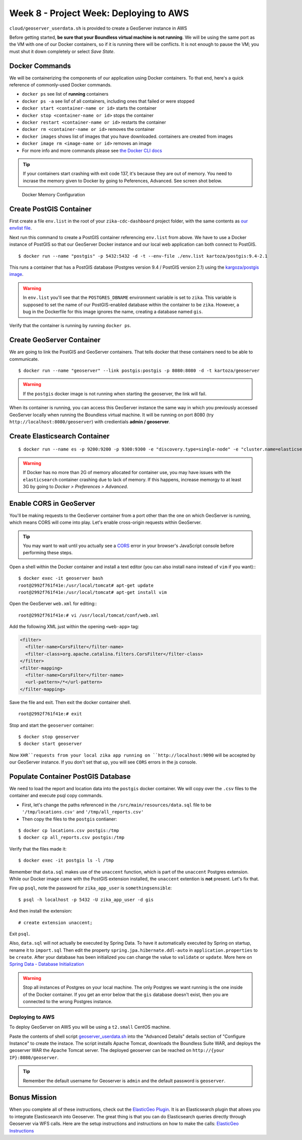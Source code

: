 .. _week8_project_deploy:

=======================================
Week 8 - Project Week: Deploying to AWS
=======================================

``cloud/geoserver_userdata.sh`` is provided to create a GeoServer instance in AWS

Before getting started, **be sure that your Boundless virtual machine is not running**. We will be using the same port as the VM with one of our Docker containers, so if it is running there will be conflicts. It is not enough to pause the VM; you must shut it down completely or select *Save State*.

Docker Commands
---------------

We will be containerizing the components of our application using Docker containers. To that end, here's a quick reference of commonly-used Docker commands.

* ``docker ps`` see list of **running** containers
* ``docker ps -a`` see lisf of all containers, including ones that failed or were stopped
* ``docker start <container-name or id>`` starts the container
* ``docker stop <container-name or id>`` stops the container
* ``docker restart <container-name or id>`` restarts the container
* ``docker rm <container-name or id>`` removes the container
* ``docker images`` shows list of images that you have downloaded. containers are created from images
* ``docker image rm <image-name or id>`` removes an image
* For more info and more commands please see `the Docker CLI docs <https://docs.docker.com/engine/reference/commandline/docker/>`_

.. tip::

  If your containers start crashing with exit code 137, it's because they are out of memory. You need to incrase the memory given to Docker by going to Peferences, Advanced. See screen shot below.

.. figure:: /_static/images/docker-memory.png

   Docker Memory Configuration

Create PostGIS Container
------------------------

First create a file ``env.list`` in the root of your ``zika-cdc-dashboard`` project folder, with the same contents as `our envlist file <https://gist.github.com/chrisbay/d74442a8e8707111472a742832d76796>`_.

Next run this command to create a PostGIS container referencing ``env.list`` from above. We have to use a Docker instance of PostGIS so that our GeoServer Docker instance and our local web application can both connect to PostGIS. ::

  $ docker run --name "postgis" -p 5432:5432 -d -t --env-file ./env.list kartoza/postgis:9.4-2.1

This runs a container that has a PostGIS database (Postgres version 9.4 / PostGIS version 2.1) using the `kargoza/postgis image <https://hub.docker.com/r/kartoza/postgis/>`_.

.. warning::

  In ``env.list`` you'll see that the ``POSTGRES_DBNAME`` environment variable is set to ``zika``. This variable is supposed to set the name of our PostGIS-enabled database within the container to be ``zika``. However, a bug in the Dockerfile for this image ignores the name, creating a database named ``gis``.

Verify that the container is running by running ``docker ps``.

Create GeoServer Container
--------------------------

We are going to link the PostGIS and GeoServer containers. That tells docker that these containers need to be able to communicate. ::

  $ docker run --name "geoserver" --link postgis:postgis -p 8080:8080 -d -t kartoza/geoserver

.. warning::

  If the ``postgis`` docker image is not running when starting the geoserver, the link will fail.

When its container is running, you can access this GeoServer instance the same way in which you previously accessed GeoServer locally when running the Boundless virtual machine. It will be running on port 8080 (try ``http://localhost:8080/geoserver``) with credientials **admin / geoserver**.

Create Elasticsearch Container
------------------------------

::

  $ docker run --name es -p 9200:9200 -p 9300:9300 -e "discovery.type=single-node" -e "cluster.name=elasticsearch" elasticsearch:6.5.4

.. warning::

  If Docker has no more than 2G of memory allocated for container use, you may have issues with the ``elasticsearch`` container crashing due to lack of memory. If this happens, increase memorgy to at least 3G by going to *Docker > Preferences > Advanced*.

Enable CORS in GeoServer
------------------------

You'll be making requests to the GeoServer container from a port other than the one on which GeoServer is running, which means CORS will come into play. Let's enable cross-origin requests within GeoServer.

.. tip:: You may want to wait until you actually see a `CORS <https://developer.mozilla.org/en-US/docs/Web/HTTP/CORS>`_ error in your browser's JavaScript console before performing these steps.

Open a shell within the Docker container and install a text editor (you can also install ``nano`` instead of ``vim`` if you want):::

  $ docker exec -it geoserver bash
  root@2992f761f41e:/usr/local/tomcat# apt-get update
  root@2992f761f41e:/usr/local/tomcat# apt-get install vim

Open the GeoServer ``web.xml`` for editing:::

  root@2992f761f41e:# vi /usr/local/tomcat/conf/web.xml

Add the following XML just within the opening ``<web-app>`` tag:

.. code-block:: xml

  <filter>
    <filter-name>CorsFilter</filter-name>
    <filter-class>org.apache.catalina.filters.CorsFilter</filter-class>
  </filter>
  <filter-mapping>
    <filter-name>CorsFilter</filter-name>
    <url-pattern>/*</url-pattern>
  </filter-mapping>

Save the file and exit. Then exit the docker container shell. ::

  root@2992f761f41e:# exit

Stop and start the ``geoserver`` container: ::

  $ docker stop geoserver
  $ docker start geoserver

Now ``XHR``requests from your local zika app running on ``http://localhost:9090`` will be accepted by our GeoServer instance. If you don't set that up, you will see ``CORS`` errors in the js console.

Populate Container PostGIS Database
-----------------------------------

We need to load the report and location data into the ``postgis`` docker container.  We will copy over the ``.csv`` files to the container and execute psql copy commands.

* First, let's change the paths referenced in the ``/src/main/resources/data.sql`` file to be ``'/tmp/locations.csv'`` and ``'/tmp/all_reports.csv'``
* Then copy the files to the ``postgis`` contianer:

::

  $ docker cp locations.csv postgis:/tmp
  $ docker cp all_reports.csv postgis:/tmp


Verify that the files made it: ::

  $ docker exec -it postgis ls -l /tmp

Remember that ``data.sql`` makes use of the ``unaccent`` function, which is part of the ``unaccent`` Postgres extension. While our Docker image came with the PostGIS extension installed, the ``unaccent`` extention is **not** present. Let's fix that.

Fire up ``psql``, note the password for ``zika_app_user`` is ``somethingsensible``: ::

  $ psql -h localhost -p 5432 -U zika_app_user -d gis

And then install the extension: ::

  # create extension unaccent;

Exit ``psql``.

Also, ``data.sql`` will not actually be executed by Spring Data. To have it automatically executed by Spring on startup, rename it to ``import.sql`` Then edit the property ``spring.jpa.hibernate.ddl-auto`` in ``application.properties`` to be ``create``. After your database has been initialized you can change the value to ``validate`` or ``update``. More here on `Spring Data - Database Initialization <https://docs.spring.io/spring-boot/docs/current/reference/html/howto-database-initialization.html>`_

.. warning::

  Stop all instances of Postgres on your local machine. The only Postgres we want running is the one inside of the Docker container. If you get an error below that the ``gis`` database doesn't exist, then you are connected to the wrong Postgres instance.

Deploying to AWS
================

To deploy GeoServer on AWS you will be using a ``t2.small`` CentOS machine.

Paste the contents of shell script `geoserver_userdata.sh <https://gitlab.com/LaunchCodeTraining/zika-cdc-dashboard/blob/week8-starter/cloud/geoserver_userdata.sh>`_ into the "Advanced Details" details section of "Configure Instance" to create the instace.  The script installs Apache Tomcat, downloads the Boundless Suite WAR, and deploys the geoserver WAR the Apache Tomcat server.  The deployed geoserver can be reached on ``http://{your IP}:8080/geoserver``.

.. tip::

  Remember the default username for Geoserver is ``admin`` and the default password is ``geoserver``.

Bonus Mission
-------------

When you complete all of these instructions, check out the `ElasticGeo Plugin <https://github.com/ngageoint/elasticgeo>`_. It is an Elasticsearch plugin that allows you to integrate Elasticsearch into Geoserver. The great thing is that you can do Elasticsearch queries directly through Geoserver via WFS calls. Here are the setup instructions and instructions on how to make the calls: `ElasticGeo Instructions <https://github.com/ngageoint/elasticgeo/blob/master/gs-web-elasticsearch/doc/index.rst>`_
